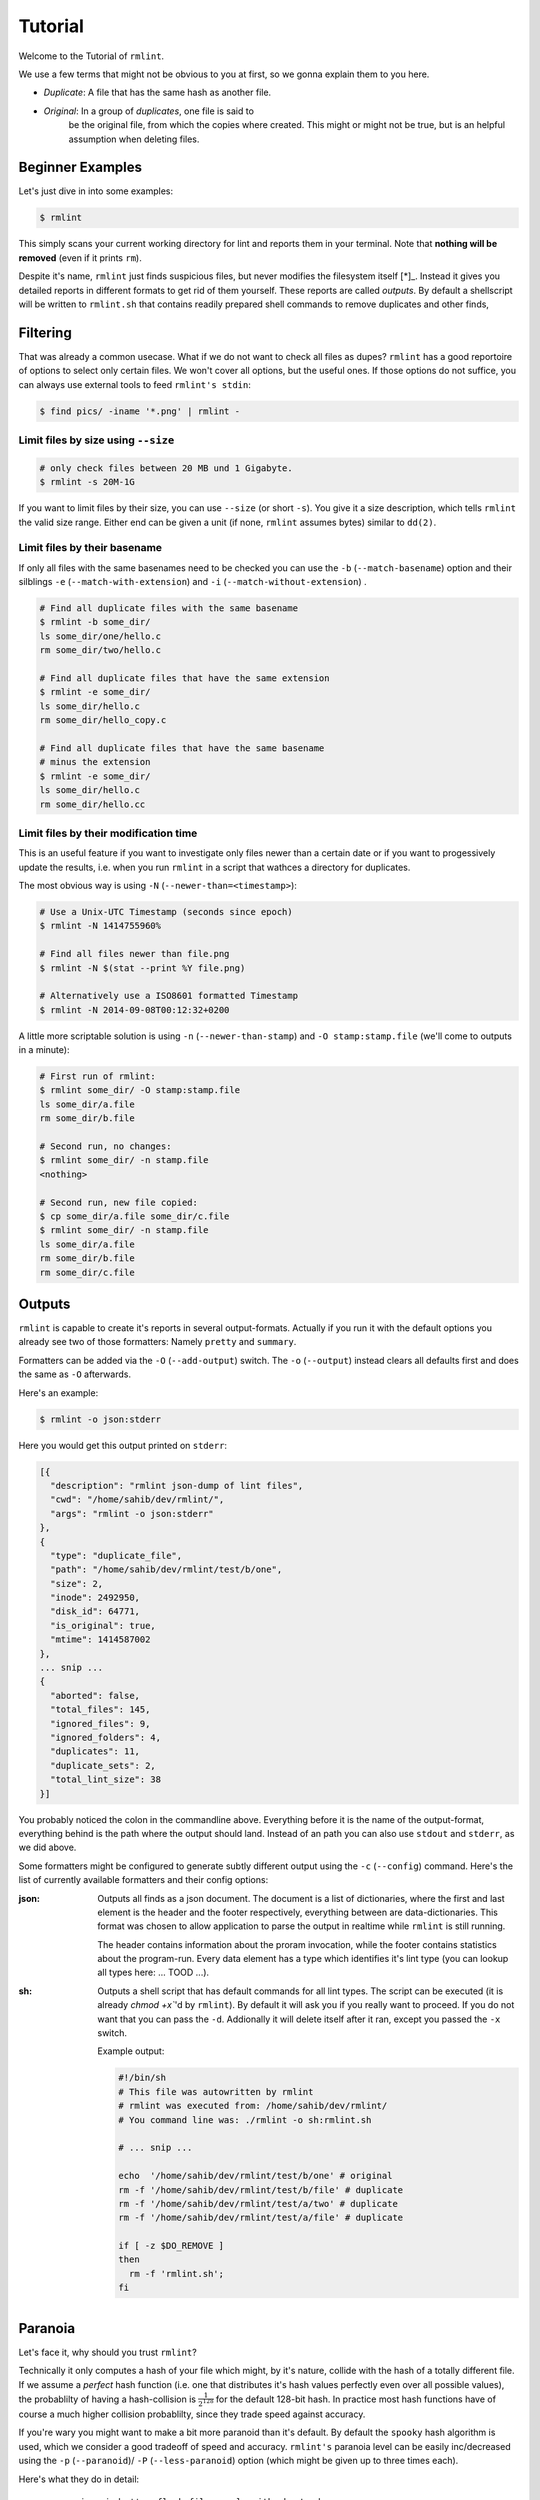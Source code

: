 Tutorial
========

.. todo:: Write it.

Welcome to the Tutorial of ``rmlint``.

We use a few terms that might not be obvious to you at first,
so we gonna explain them to you here. 

- *Duplicate*: A file that has the same hash as another file.
- *Original*: In a group of *duplicates*, one file is said to 
              be the original file, from which the copies
              where created. This might or might not be true,
              but is an helpful assumption when deleting files.



Beginner Examples
-----------------

Let's just dive in into some examples: 

.. code-block:: bash

   $ rmlint

This simply scans your current working directory for lint and reports them in
your terminal. Note that **nothing will be removed** (even if it prints ``rm``).  

Despite it's name, ``rmlint`` just finds suspicious files, but never modifies the
filesystem itself [*]_.  Instead it gives you detailed reports in different
formats to get rid of them yourself. These reports are called *outputs*.  By
default a shellscript will be written to ``rmlint.sh`` that contains readily
prepared shell commands to remove duplicates and other finds,

.. _[*]: You could say it should be named ``findlint``.

Filtering
---------

That was already a common usecase. What if we do not want to
check all files as dupes? ``rmlint`` has a good reportoire of 
options to select only certain files. We won't cover all options,
but the useful ones. If those options do not suffice, you can always use
external tools to feed ``rmlint's stdin``:

.. code-block:: bash

   $ find pics/ -iname '*.png' | rmlint -

Limit files by size using ``--size``
~~~~~~~~~~~~~~~~~~~~~~~~~~~~~~~~~~~~

.. code-block:: bash

   # only check files between 20 MB und 1 Gigabyte.
   $ rmlint -s 20M-1G

If you want to limit files by their size, you can use ``--size`` (or short
``-s``). You give it  a size description, which tells ``rmlint`` the valid size
range. Either end can be given a unit (if none, ``rmlint`` assumes bytes)
similar to ``dd(2)``.

Limit files by their basename
~~~~~~~~~~~~~~~~~~~~~~~~~~~~~

If only all files with the same basenames need to be checked you can use the
``-b`` (``--match-basename``)  option and their silblings ``-e``
(``--match-with-extension``) and ``-i`` (``--match-without-extension``) . 

.. code-block:: bash

   # Find all duplicate files with the same basename
   $ rmlint -b some_dir/ 
   ls some_dir/one/hello.c
   rm some_dir/two/hello.c

   # Find all duplicate files that have the same extension
   $ rmlint -e some_dir/ 
   ls some_dir/hello.c
   rm some_dir/hello_copy.c

   # Find all duplicate files that have the same basename
   # minus the extension
   $ rmlint -e some_dir/ 
   ls some_dir/hello.c
   rm some_dir/hello.cc

Limit files by their modification time
~~~~~~~~~~~~~~~~~~~~~~~~~~~~~~~~~~~~~~

This is an useful feature if you want to investigate only files newer than 
a certain date or if you want to progessively update the results, i.e. when you 
run ``rmlint`` in a script that wathces a directory for duplicates.

The most obvious way is using ``-N`` (``--newer-than=<timestamp>``):

.. code-block:: bash
   
   # Use a Unix-UTC Timestamp (seconds since epoch)
   $ rmlint -N 1414755960%

   # Find all files newer than file.png
   $ rmlint -N $(stat --print %Y file.png)

   # Alternatively use a ISO8601 formatted Timestamp
   $ rmlint -N 2014-09-08T00:12:32+0200

A little more scriptable solution is using ``-n`` (``--newer-than-stamp``) and 
``-O stamp:stamp.file`` (we'll come to outputs in a minute):

.. code-block:: bash
   
   # First run of rmlint:
   $ rmlint some_dir/ -O stamp:stamp.file
   ls some_dir/a.file
   rm some_dir/b.file

   # Second run, no changes:
   $ rmlint some_dir/ -n stamp.file
   <nothing>

   # Second run, new file copied:
   $ cp some_dir/a.file some_dir/c.file
   $ rmlint some_dir/ -n stamp.file
   ls some_dir/a.file
   rm some_dir/b.file
   rm some_dir/c.file

Outputs
-------

``rmlint`` is capable to create it's reports in several output-formats. 
Actually if you run it with the default options you already see two of those
formatters: Namely ``pretty`` and ``summary``.

Formatters can be added via the ``-O`` (``--add-output``) switch. 
The ``-o`` (``--output``) instead clears all defaults first and 
does the same as ``-O`` afterwards. 

Here's an example:

.. code-block:: bash

   $ rmlint -o json:stderr

Here you would get this output printed on ``stderr``:

.. code-block:: json

    [{
      "description": "rmlint json-dump of lint files",
      "cwd": "/home/sahib/dev/rmlint/",
      "args": "rmlint -o json:stderr"
    },
    {
      "type": "duplicate_file",
      "path": "/home/sahib/dev/rmlint/test/b/one",
      "size": 2,
      "inode": 2492950,
      "disk_id": 64771,
      "is_original": true,
      "mtime": 1414587002
    },
    ... snip ...
    {
      "aborted": false,
      "total_files": 145,
      "ignored_files": 9,
      "ignored_folders": 4,
      "duplicates": 11,
      "duplicate_sets": 2,
      "total_lint_size": 38
    }]

You probably noticed the colon in the commandline above. Everything before it is
the name of the output-format, everything behind is the path where the output
should land. Instead of an path you can also use ``stdout`` and ``stderr``, as
we did above.

Some formatters might be configured to generate subtly different output using
the ``-c`` (``--config``) command.  Here's the list of currently available
formatters and their config options:

:json:

  Outputs all finds as a json document. The document is a list of dictionaries, 
  where the first and last element is the header and the footer respectively,
  everything between are data-dictionaries. This format was chosen to allow
  application to parse the output in realtime while ``rmlint`` is still running. 

  The header contains information about the proram invocation, while the footer
  contains statistics about the program-run. Every data element has a type which
  identifies it's lint type (you can lookup all types here: ... TOOD ...).

:sh: 

  Outputs a shell script that has default commands for all lint types.
  The script can be executed (it is already `chmod +x``'d by ``rmlint``).
  By default it will ask you if you really want to proceed. If you 
  do not want that you can pass the ``-d``. Addionally it will 
  delete itself after it ran, except you passed the ``-x`` switch.

  Example output:

  .. code-block:: bash

    #!/bin/sh                                           
    # This file was autowritten by rmlint               
    # rmlint was executed from: /home/sahib/dev/rmlint/                      
    # You command line was: ./rmlint -o sh:rmlint.sh
     
    # ... snip ...

    echo  '/home/sahib/dev/rmlint/test/b/one' # original
    rm -f '/home/sahib/dev/rmlint/test/b/file' # duplicate
    rm -f '/home/sahib/dev/rmlint/test/a/two' # duplicate
    rm -f '/home/sahib/dev/rmlint/test/a/file' # duplicate
                     
    if [ -z $DO_REMOVE ]  
    then                  
      rm -f 'rmlint.sh';            
    fi                    


  
Paranoia
--------

Let's face it, why should you trust ``rmlint``? 

Technically it only computes a hash of your file which might, by it's nature,
collide with the hash of a totally different file. If we assume a *perfect* hash
function (i.e. one that distributes it's hash values perfectly even over all
possible values), the probablilty of having a hash-collision is
:math:`\frac{1}{2^{128}}` for the default 128-bit hash. In practice most hash
functions have of course a much higher collision probablilty, since they trade
speed against accuracy. 

If you're wary you might want to make a bit more paranoid than it's default. 
By default the ``spooky`` hash algorithm is used, which we consider a good
tradeoff of speed and accuracy. ``rmlint's`` paranoia level can be easily 
inc/decreased using the ``-p`` (``--paranoid``)/ ``-P`` (``--less-paranoid``)
option (which might be given up to three times each).

Here's what they do in detail:

    * ``-p`` is equivalent to ``--flock-files --algorithm=bastard``
    * ``-pp`` is equivalent to ``--flock-files --algorithm=sha512``
    * ``-ppp`` is equivalent to ``--flock-files --algorithm=paranoid``

As you see, it just enables a bunch of other options. ``--flock-files`` will
lock all files found during traversal using ``flock(2)`` to be sure that no
modifications will be done during it's run. ``--algorithm`` changes the hash
algorithm to someting more secure. ``bastard`` is a 256bit hash that consists
of two 128bit subhashes (``murmur3`` and ``city`` if you're curious). 
One level up the well-known ``sha512`` (with 512bits obviously) is used.
Another level up, no real hash function is used. Instead, files are compared
byte-by-byte (which guarantees collision free output).

There is a bunch of other hash functions you can lookup in the manpage.
We recommend never to use the ``-P`` option.

.. note::

   Bugs in ``rmlint`` are sadly (or happily?) more likely than hash collisions.

Original detection
------------------
